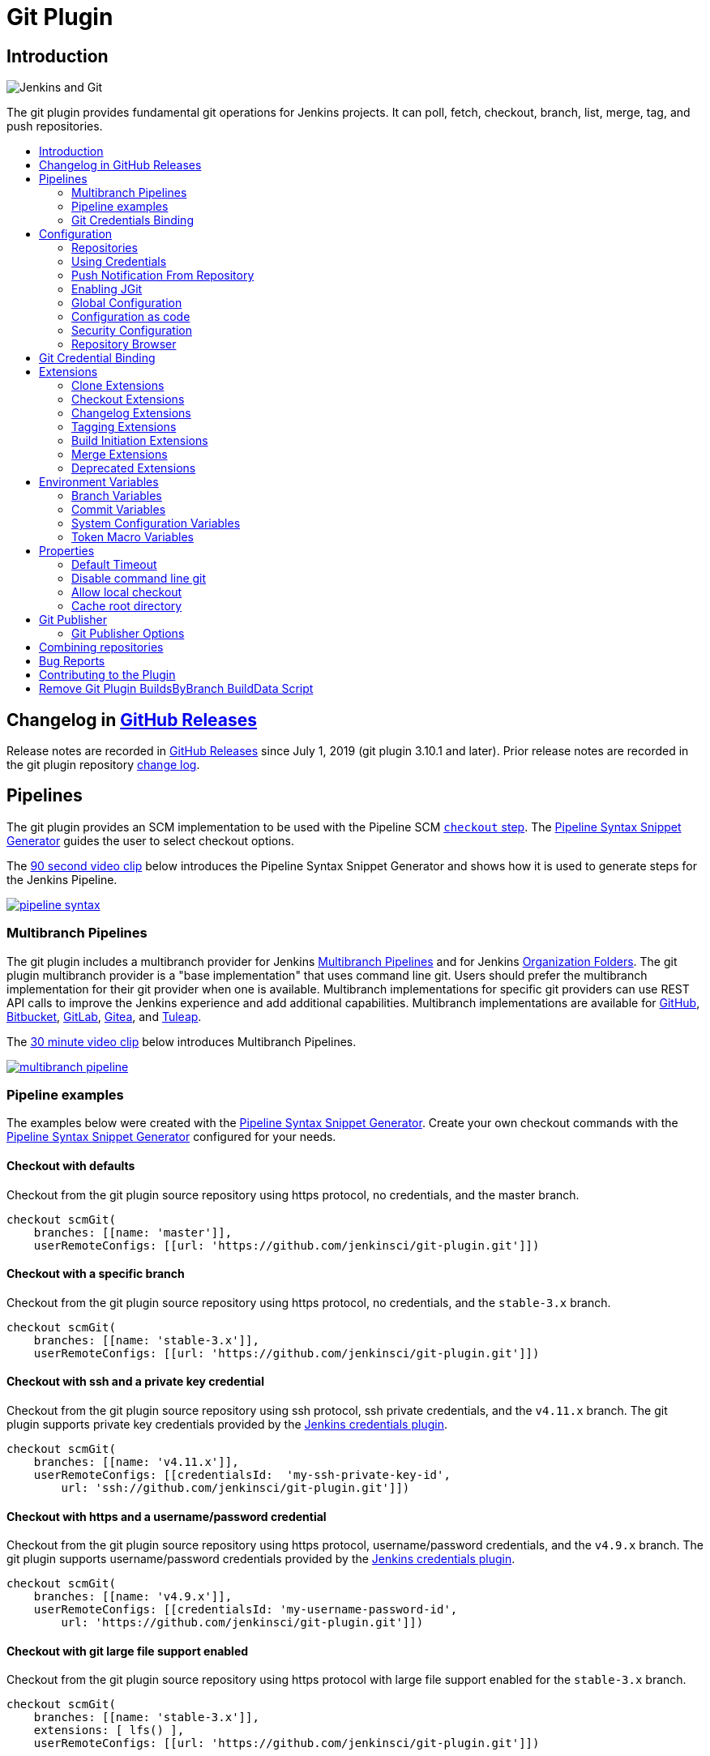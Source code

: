 [[git-plugin]]
= Git Plugin
:toc: macro
:toc-title:

[#introduction]
== Introduction

image::images/jenkins-and-git.png[Jenkins and Git]

The git plugin provides fundamental git operations for Jenkins projects.
It can poll, fetch, checkout, branch, list, merge, tag, and push repositories.

toc::[]

[#changelog]
== Changelog in https://github.com/jenkinsci/git-plugin/releases[GitHub Releases]

Release notes are recorded in https://github.com/jenkinsci/git-plugin/releases[GitHub Releases] since July 1, 2019 (git plugin 3.10.1 and later).
Prior release notes are recorded in the git plugin repository link:https://github.com/jenkinsci/git-plugin/blob/git-4.7.2/CHANGELOG.adoc[change log].

== Pipelines

The git plugin provides an SCM implementation to be used with the Pipeline SCM link:https://www.jenkins.io/doc/pipeline/steps/workflow-scm-step/[`checkout` step].
The link:https://www.jenkins.io/redirect/pipeline-snippet-generator[Pipeline Syntax Snippet Generator] guides the user to select checkout options.

The link:https://youtu.be/ai1kf4ihZUo[90 second video clip] below introduces the Pipeline Syntax Snippet Generator and shows how it is used to generate steps for the Jenkins Pipeline.

image:images/pipeline-syntax.png[link=https://youtu.be/ai1kf4ihZUo]

=== Multibranch Pipelines

The git plugin includes a multibranch provider for Jenkins link:https://www.jenkins.io/doc/book/pipeline/multibranch/[Multibranch Pipelines] and for Jenkins link:https://www.jenkins.io/doc/book/pipeline/multibranch/#organization-folders[Organization Folders].
The git plugin multibranch provider is a "base implementation" that uses command line git.
Users should prefer the multibranch implementation for their git provider when one is available.
Multibranch implementations for specific git providers can use REST API calls to improve the Jenkins experience and add additional capabilities.
Multibranch implementations are available for
link:https://docs.cloudbees.com/docs/cloudbees-ci/latest/cloud-admin-guide/github-branch-source-plugin[GitHub],
link:https://github.com/jenkinsci/bitbucket-branch-source-plugin/blob/master/docs/USER_GUIDE.adoc[Bitbucket],
link:https://plugins.jenkins.io/gitlab-branch-source/[GitLab],
link:https://plugins.jenkins.io/gitea/[Gitea], and
link:https://plugins.jenkins.io/tuleap-git-branch-source/[Tuleap].

The link:https://youtu.be/B_2FXWI6CWg[30 minute video clip] below introduces Multibranch Pipelines.

image:images/multibranch-pipeline.png[link=https://youtu.be/B_2FXWI6CWg]

=== Pipeline examples

The examples below were created with the link:https://www.jenkins.io/redirect/pipeline-snippet-generator[Pipeline Syntax Snippet Generator].
Create your own checkout commands with the link:https://www.jenkins.io/redirect/pipeline-snippet-generator[Pipeline Syntax Snippet Generator] configured for your needs.

==== Checkout with defaults

Checkout from the git plugin source repository using https protocol, no credentials, and the master branch.

[source,groovy]
----
checkout scmGit(
    branches: [[name: 'master']],
    userRemoteConfigs: [[url: 'https://github.com/jenkinsci/git-plugin.git']])
----

==== Checkout with a specific branch

Checkout from the git plugin source repository using https protocol, no credentials, and the `stable-3.x` branch.

[source,groovy]
----
checkout scmGit(
    branches: [[name: 'stable-3.x']],
    userRemoteConfigs: [[url: 'https://github.com/jenkinsci/git-plugin.git']])
----

==== Checkout with ssh and a private key credential

Checkout from the git plugin source repository using ssh protocol, ssh private credentials, and the `v4.11.x`  branch.
The git plugin supports private key credentials provided by the link:https://plugins.jenkins.io/credentials[Jenkins credentials plugin].

[source,groovy]
----
checkout scmGit(
    branches: [[name: 'v4.11.x']],
    userRemoteConfigs: [[credentialsId:  'my-ssh-private-key-id',
        url: 'ssh://github.com/jenkinsci/git-plugin.git']])
----

==== Checkout with https and a username/password credential

Checkout from the git plugin source repository using https protocol, username/password credentials, and the `v4.9.x` branch.
The git plugin supports username/password credentials provided by the link:https://plugins.jenkins.io/credentials[Jenkins credentials plugin].

[source,groovy]
----
checkout scmGit(
    branches: [[name: 'v4.9.x']],
    userRemoteConfigs: [[credentialsId: 'my-username-password-id',
        url: 'https://github.com/jenkinsci/git-plugin.git']])
----

==== Checkout with git large file support enabled

Checkout from the git plugin source repository using https protocol with large file support enabled for the `stable-3.x` branch.

[source,groovy]
----
checkout scmGit(
    branches: [[name: 'stable-3.x']],
    extensions: [ lfs() ],
    userRemoteConfigs: [[url: 'https://github.com/jenkinsci/git-plugin.git']])
----

==== Checkout without fetching tags (advanced clone behavior)

Checkout from the git plugin source repository using https with no credentials and without tags.
This can save time and disk space when you want to access the repository without considering tags.

[source,groovy]
----
checkout scmGit(
    branches: [[name: 'master']],
    extensions: [ cloneOption(noTags: true) ],
    userRemoteConfigs: [[url: 'https://github.com/jenkinsci/git-plugin.git']])
----

==== Checkout with a shallow clone to reduce data traffic

Checkout from the workspace cleanup plugin source repository using https without credentials, a default branch, and a shallow clone.
Shallow clone requests a limited number of commits from the tip of the requested branch and may save time, data transfer, and disk space.

[source,groovy]
----
checkout scmGit(
    branches: [[name: '*/master']],
    extensions: [ cloneOption(shallow: true) ],
    userRemoteConfigs: [[url: 'https://github.com/jenkinsci/ws-cleanup-plugin']])
----

==== Checkout with a narrow refspec

Checkout from the workspace cleanup plugin source repository using https without credentials, the `master` branch, and with a refspec specific to the master branch.
This can save time, data transfer, and disk space when you only need to access the references specified by the refspec.

[source,groovy]
----
checkout scmGit(
    branches: [[name: '*/master']],
    extensions: [ cloneOption(honorRefspec: true) ],
    userRemoteConfigs: [[refspec: '+refs/heads/master:refs/remotes/origin/master',
        url: 'https://github.com/jenkinsci/ws-cleanup-plugin']])
----

==== Checkout and prune stale remote branches

Checkout from the workspace cleanup plugin source repository using https without credentials and with prune tags and prune branches extension enabled.
This removes remote tracking branches and tags from the local workspace if they no longer exist on the remote.

[source,groovy]
----
checkout scmGit(
    branches: [[name: 'master']],
    extensions: [pruneStaleBranch(), pruneTags(true)],
    userRemoteConfigs: [[url: 'https://github.com/jenkinsci/ws-cleanup-plugin']])
----

==== Wipe out repository before checkout

Remove all files in the workspace before a checkout from the workspace cleanup plugin source repository using https without credentials, a default branch.
Ensures a fully fresh workspace.

[source,groovy]
----
deleteDir()
checkout scmGit(
    branches: [[name: '*/master']],
    userRemoteConfigs: [[url: 'https://github.com/jenkinsci/ws-cleanup-plugin']])
----

[#credential-binding]
=== Git Credentials Binding

The git plugin provides `Git Username and Password` binding that allows authenticated git operations over *HTTP* and *HTTPS* protocols using command line git in a Pipeline job.

The git credential bindings are accessible through the link:https://www.jenkins.io/doc/pipeline/steps/credentials-binding/#withcredentials-bind-credentials-to-variables[`withCredentials`] step of the link:https://plugins.jenkins.io/credentials-binding/[Credentials Binding] plugin.
The binding retrieves credentials from the link:https://plugins.jenkins.io/credentials/[Credentials] plugin.

==== Git Username and Password Binding

This binding provides authentication support over *HTTP* protocol using command line git in a Pipeline job.

Procedure::

. Click the Pipeline Syntax _Snippet Generator_ and choose the `withCredentials` step, add Git Username and Password binding.
. Choose the required credentials and Git tool name, specific to the generated Pipeline snippet.

image:images/git-credentials-usernamepassword-binding-pipline-job.png[Git-Username-and Password-Binding-Pipeline-Job]

Two variable bindings are used, `GIT_USERNAME` and `GIT_PASSWORD`, to pass the username and password to `sh`, `bat`, and `powershell` steps inside the `withCredentials` block of a Pipeline job.
The variable bindings are available even if the `JGit` or `JGit with Apache HTTP Client` git implementation is being used.

.Shell example
```groovy
withCredentials([gitUsernamePassword(credentialsId: 'my-credentials-id',
                 gitToolName: 'git-tool')]) {
  sh 'git fetch --all'
}
```

.Batch example
```groovy
withCredentials([gitUsernamePassword(credentialsId: 'my-credentials-id',
                 gitToolName: 'git-tool')]) {
  bat 'git submodule update --init --recursive'
}
```

.Powershell example
```groovy
withCredentials([gitUsernamePassword(credentialsId: 'my-credentials-id',
                 gitToolName: 'git-tool')]) {
  powershell 'git push'
}
```
[#configuration]
== [[GitPlugin-ProjectConfiguration]]Configuration

[#using-repositories]
=== Repositories

image:images/git-repository-configuration.png[Repository Configuration]

The git plugin fetches commits from one or more remote repositories and performs a checkout in the agent workspace.
Repositories and their related information include:

Repository URL::

  The URL of the remote repository.
  The git plugin passes the remote repository URL to the git implementation (command line or JGit).
  Valid repository URL's include `https`, `ssh`, `scp`, `git`, `local file`, and other forms.
  Valid repository URL forms are described in the link:https://git-scm.com/book/en/v2/Git-on-the-Server-The-Protocols#_the_protocols[git documentation].

Credentials::

  Credentials are defined using the link:https://plugins.jenkins.io/credentials[Jenkins credentials plugin].
  They are selected from a drop-down list and their identifier is stored in the job definition.
  Refer to <<using-credentials,using credentials>> for more details on supported credential types.

Name::

  Git uses a short name to simplify user references to the URL of the remote repository.
  The default short name is `origin`.
  Other values may be assigned and then used throughout the job definition to refer to the remote repository.

Refspec::

  A refspec maps remote branches to local references.
  It defines the branches and tags which will be fetched from the remote repository into the agent workspace.
+
A refspec defines the remote references that will be retrieved and how they map to local references.
If left blank, it will default to the normal `git fetch` behavior and will retrieve all branches.
This default behavior is sufficient for most cases.
+
The default refspec is `+refs/heads/*:refs/remotes/REPOSITORYNAME/` where REPOSITORYNAME is the value you specify in the above repository "Name" field.
The default refspec retrieves all branches.
If a checkout only needs one branch, then a more restrictive refspec can reduce the data transfer from the remote repository to the agent workspace.
For example, `+refs/heads/master:refs/remotes/origin/master` will retrieve only the master branch and nothing else.
+
The refspec can be used with the <<honor-refspec-on-initial-clone,honor refspec on initial clone>> option in the <<advanced-clone-behaviours,advanced clone behaviors>> to limit the number of remote branches mapped to local references.
If "honor refspec on initial clone" is not enabled, then a default refspec for its initial fetch.
This maintains compatibility with previous behavior and allows the job definition to decide if the refspec should be honored on initial clone.
+
Multiple refspecs can be entered by separating them with a space character.
The refspec value `+refs/heads/master:refs/remotes/origin/master +refs/heads/develop:refs/remotes/origin/develop` retrieves the master branch and the develop branch and nothing else.
+
Refer to the link:https://git-scm.com/book/en/v2/Git-Internals-The-Refspec[git refspec documentation] for more refspec details.

[#using-credentials]
=== Using Credentials

The git plugin supports username / password credentials and private key credentials provided by the
https://plugins.jenkins.io/credentials[Jenkins credentials plugin].
It does not support other credential types like secret text, secret file, or certificates.
Select credentials from the job definition drop down menu or enter their identifiers in Pipeline job definitions.

When the remote repository is accessed with the **HTTP or HTTPS protocols**, the plugin requires a **username / password credential**.
Other credential types will not work with HTTP or HTTPS protocols.

When the remote repository is accessed with the **ssh protocol**, the plugin requires an **ssh private key credential**.
Other credential types will not work with the ssh protocol.

[#push-notification-from-repository]
=== [[GitPlugin-Pushnotificationfromrepository]]Push Notification From Repository

To minimize the delay between a push and a build, configure the remote repository to use a Webhook to notify Jenkins of changes to the repository.
Refer to webhook documentation for your repository:

* link:https://plugins.jenkins.io/github#GitHubPlugin-GitHubhooktriggerforGITScmpolling[GitHub]
* link:https://plugins.jenkins.io/bitbucket[Bitbucket]
* link:https://plugins.jenkins.io/gitlab-branch-source[GitLab]
* link:https://github.com/jenkinsci/gitea-plugin/blob/master/docs/README.md[Gitea]
* link:https://docs.tuleap.org/user-guide/code-versioning/git.html#jenkins-webhooks[Tuleap]

Other git repositories can use a link:https://git-scm.com/book/en/v2/Customizing-Git-Git-Hooks[post-receive hook] in the remote repository to notify Jenkins of changes.  The `notifyCommit` endpoint can take four parameters.

* `url` (required) should match the URL in which a Jenkins job is configured to clone.
* `branches` (optional) is a comma separated list of one or more branches meant for multi-branch pipelines.
* `sha1` (optional) the SHA1 Git commit hash which triggered the notification.
* `token` (optional) a secret token which must match the Jenkins configuration.  Jenkins ignores non-matching token requests.

Add the following line in your `hooks/post-receive` file on the git server, replacing <URL of the Git repository> with the fully qualified URL you use when cloning the repository, and replacing <Access token> with a token generated by a Jenkins administrator using the "Git plugin notifyCommit access tokens" section of the "Configure Global Security" page.

....
curl "http://yourserver/git/notifyCommit?url=<URL of the Git repository>&token=<Access token>"
....

This will scan all the jobs that:

* Have Build Triggers > Poll SCM enabled.  No polling schedule is required.
* Are configured to build the repository at the specified URL

For jobs that meet these conditions, polling will be triggered.
If polling finds a change worthy of a build, a build will be triggered.

This allows a notify script to remain the same for all Jenkins jobs.
Or if you have multiple repositories under a single repository host application (such as Gitosis), you can share a single post-receive hook script with all the repositories.

The `token` parameter is required by default as a security measure, but can be disabled by the following link:https://www.jenkins.io/doc/book/managing/system-properties/[system property]:

....
hudson.plugins.git.GitStatus.NOTIFY_COMMIT_ACCESS_CONTROL
....

It has two modes:

* `disabled-for-polling` - Allows unauthenticated requests as long as they only request polling of the repository supplied in the `url` query parameter. Prohibits unauthenticated requests that attempt to schedule a build immediately by providing a
`sha1` query parameter.
* `disabled` - Fully disables the access token mechanism and allows all requests to `notifyCommit`
to be unauthenticated. *This option is insecure and is not recommended.*

When notifyCommit is successful, the list of triggered projects is returned.

[#enabling-jgit]
=== Enabling JGit

See the link:https://plugins.jenkins.io/git-client/#enabling-jgit[git client plugin documentation] for instructions to enable JGit.
JGit becomes available throughout Jenkins once it has been enabled.

[#global-configuration]
=== [[GitPlugin-Configuration]]Global Configuration

image:images/git-global-configuration.png[Global Configuration]

In the `Configure System` page, the Git Plugin provides the following options:

[[global-config-user-name]]
Global Config user.name Value::

  Defines the default git user name that will be assigned when git commits a change from Jenkins.
  For example, `Janice Examplesperson`.
  This can be overridden by individual projects with the <<custom-user-name-e-mail-address>> extension.

[[global-config-user-email]]
Global Config user.email Value::

  Defines the default git user e-mail that will be assigned when git commits a change from Jenkins.
  For example, `janice.examplesperson@example.com`.
  This can be overridden by individual projects with the <<custom-user-name-e-mail-address>> extension.

[[create-new-accounts-based-on-author-email]]
Create new accounts based on author/committer's email::

  New user accounts are created in Jenkins for committers and authors identified in changelogs.
  The new user accounts are added to the internal Jenkins database.
  The e-mail address is used as the id of the account.

[[show-the-entire-commit-summary-in-changes]]
Show the entire commit summary in changes::

  The `changes` page for each job would truncate the change summary prior to git plugin 4.0.
  With the release of git plugin 4.0, the default was changed to show the complete change summary.
  Administrators that want to restore the old behavior may disable this setting.

[[hide-credentials]]
Hide credential usage in job output::

  If checked, the console log will not show the credential identifier used to clone a repository.

[[disable-performance-enhancements]]
Disable performance enhancements::

  If JGit and command line git are both enabled on an agent, the git plugin uses a "git tool chooser" to choose a preferred git implementation.
  The preferred git implementation depends on the size of the repository and the git plugin features requested by the job.
  If the repository size is *less than* the JGit repository size threshold and the git features of the job are all implemented in JGit, then JGit is used.
  If the repository size is *greater than* the JGit repository size threshold or the job requires git features that are not implemented in JGit, then command line git is used.
+
If checked, the plugin will disable the feature that recommends a git implementation on the basis of the size of a repository.
This switch may be used in case of a bug in the performance improvement feature.
If you enable this setting, please report a git plugin issue that describes why you needed to enable it.

[[preserve-second-fetch-during-checkout]]
Preserve second fetch during initial checkout::

  If checked, the initial checkout step will not avoid the second fetch.
  Git plugin versions prior to git plugin 4.4 would perform two fetch operations during the initial repository checkout.
  Git plugin 4.4 removes the second fetch operation in most cases.
  Enabling this option will restore the second fetch operation.
  This setting is only needed if there is a bug in the redundant fetch removal logic.
  If you enable this setting, please report a git plugin issue that describes why you needed to enable it.

[[do-not-add-git-tag-action-to-jobs]]
Add git tag action to jobs::

  If checked, the git tag action will be added to any builds that happen *after* the box is checked.
  Prior to git plugin 4.5.0, the git tag action was always added.
  Git plugin 4.5.0 and later will not add the git tag action to new builds unless the administrator enables it.
+
The git tag action allows a user to apply a tag to the git repository in the workspace based on the git commit used in the build applying the tag.
The git plugin does *not* push the applied tag to any other location.
If the workspace is removed, the tag that was applied is lost.
Tagging a workspace made sense when using centralized repositories that automatically applied the tag to the centralized repository.
Applying a git tag in an agent workspace doesn't have many practical uses.

[#configuration-as-code]
=== Configuration as code

The global settings of the git plugin can be defined with the Jenkins link:https://plugins.jenkins.io/configuration-as-code/[configuration as code plugin].
Detailed descriptions of the individual settings are available in the link:#global-configuration[global configuration settings] section of this document.

An example configuration might look like this:

[,yaml]
----
unclassified:
  scmGit:
    addGitTagAction: false
    allowSecondFetch: false
    createAccountBasedOnEmail: false
    disableGitToolChooser: false
    globalConfigEmail: "jenkins-user@example.com"
    globalConfigName: "jenkins-user"
    hideCredentials: false
    showEntireCommitSummaryInChanges: true
    useExistingAccountWithSameEmail: false
----

[#security-configuration]

=== Security Configuration

image:/images/git-security-configuration.png[Security Configuration]

In the `Configure Global Security` page, the Git Plugin provides the following option:

[[global-security-git-hooks]]
Git Hooks::

  link:https://git-scm.com/book/en/v2/Customizing-Git-Git-Hooks[Git hooks] allow scripts to be invoked when certain important git repository actions occur.
  This configuration controls the execution of client-side hooks on the controller and on agents.
  It is recommended that git hooks be **disabled** on the controller and on agents.
+
Most git repositories do not use hooks in the repository and do not need repository hooks.
In those rare cases where repository hooks are needed, it is highly recommended that they are **disabled** on the Jenkins controller and on Jenkins agents.
+
Client-side hooks are **not** copied when the repository is cloned by Jenkins using the inbuilt SCM methods.
However, client-side hooks might be installed in a repository by build steps or by misconfiguration.
+
If hook scripts are allowed, a client-side hook script installed in a repository will execute when the matching git operation is performed.
For example, if hooks are allowed and a git repository includes a `post-checkout` hook, the hook script will run after any checkout in that repository.
If hooks are allowed and a git repository includes a `pre-auto-gc` hook, the hook script will run before any automatic git garbage collection task.
+
See link:https://git-scm.com/book/en/v2/Customizing-Git-Git-Hooks["Customizing Git - Git Hooks"] for more details about git repository hooks.

[[global-security-notify-commit-access-control]]
Notify Commit Access Control::

The NOTIFY_COMMIT_ACCESS_CONTROL setting allows you to control access to the notifyCommit URL.
This URL is used to trigger builds when changes are pushed to the repository.
By default, access to this URL is unrestricted, which means anyone who knows the URL can trigger a build.
+
To enhance security, it is recommended to restrict access to the notifyCommit URL.
You can configure this setting to allow only authenticated users or specific IP addresses to trigger builds.
+
To configure NOTIFY_COMMIT_ACCESS_CONTROL, navigate to the Configure Global Security page and locate the Git Plugin section.
From there, you can specify the access control rules that best fit your security requirements.
+
You can set the NOTIFY_COMMIT_ACCESS_CONTROL value using the following methods:
+

....
java -Dhudson.plugins.git.GitStatus.NOTIFY_COMMIT_ACCESS_CONTROL=disabled -jar jenkins.war
....

+
[#using-a-groovy-script-security-configuration]
 Using a Groovy Script::
+
Alternatively, the property can be set using a Groovy script placed in the `init.groovy.d` directory. This method is useful for environments where you manage Jenkins settings through scripts:
+

[source,groovy]
----
hudson.plugins.git.GitStatus.NOTIFY_COMMIT_ACCESS_CONTROL = 'disabled'
----

[#repository-browser]
=== Repository Browser

image:images/git-repository-browser.png[Repository Browser]

A Repository Browser adds links in "changes" views within Jenkins to an external system for browsing the details of those changes.
The "Auto" selection attempts to infer the repository browser from the "Repository URL" and can detect cloud versions of GitHub, Bitbucket and GitLab.

Repository browsers include:

[#assemblaweb-repository-browser]
==== AssemblaWeb

image:images/git-repository-browser-assemblaweb.png[Assembla Repository Browser]

Repository browser for git repositories hosted by link:https://www.assembla.com/home[Assembla].
Options include:

[[assembla-git-url]]
Assembla Git URL::

  Root URL serving this Assembla repository.
  For example, `\https://app.assembla.com/spaces/git-plugin/git/source`

[#fisheye-repository-browser]
==== FishEye

image:images/git-repository-browser-fisheye.png[FishEye Repository Browser]

Repository browser for git repositories hosted by link:https://www.atlassian.com/software/fisheye[Atlassian Fisheye].
Options include:

[[fisheye-url]]
URL::

  Root URL serving this FishEye repository.
  For example, `\https://fisheye.example.com/browse/my-project`

[#kiln-repository-browser]
==== Kiln

image:images/git-repository-browser-kiln.png[Kiln Repository Browser]

Repository browser for git repositories hosted by link:http://www.fogbugz.com/version-control[Kiln].
Options include:

[[kiln-url]]
URL::

  Root URL serving this Kiln repository.
  For example, `\https://kiln.example.com/username/my-project`

[#visual-studio-team-services-repository-browser]
==== Microsoft Team Foundation Server/Visual Studio Team Services

image:images/git-repository-browser-microsoft.png[Microsoft Repository Browser]

Repository browser for git repositories hosted by link:https://azure.microsoft.com/en-us/solutions/devops/[Azure DevOps].
Options include:

[[visual-studio-repository-url-or-name]]
URL or name::

  Root URL serving this Azure DevOps repository.
  For example, `\https://example.visualstudio.com/_git/my-project.`

[bitbucketweb-repository-browser]
==== bitbucketweb

image:images/git-repository-browser-bitbucket.png[Bitbucket Repository Browser]

Repository browser for git repositories hosted by link:https://bitbucket.org/[Bitbucket].
Options include:

[[bitbucketweb-url]]
URL::

  Root URL serving this Bitbucket repository.
  For example, `\https://bitbucket.org/username/my-project`

[bitbucketserver-repository-browser]
==== bitbucketserver

image:images/git-repository-browser-bitbucketserver.png[Bitbucket Server Repository Browser]

Repository browser for git repositories hosted by an on-premises Bitbucket Server installation.
Options include:

[[bitbucketserver-url]]
URL::

  Root URL serving this Bitbucket repository.
  For example, `\https://bitbucket.example.com/username/my-project`

[#cgit-repository-browser]
==== cgit

image:images/git-repository-browser-cgit.png[CGit Repository Browser]

Repository browser for git repositories hosted by link:https://git.zx2c4.com/cgit/[cgit].
Options include:

[[cgit-url]]
URL::

  Root URL serving this cgit repository.
  For example, `\https://git.zx2c4.com/cgit/`

[#gitblit-repository-browser]
==== gitblit

image:images/git-repository-browser-gitblit.png[GitBlit Repository Browser]

[[gitblit-url]]
GitBlit root url::

  Root URL serving this GitBlit repository.
  For example, `\https://gitblit.example.com/`

[[gitblit-project-name]]
Project name in GitBlit::

  Name of the GitBlit project.
  For example, `my-project`

[#githubweb-repository-browser]
==== githubweb

image:images/git-repository-browser-github.png[GitHub Repository Browser]

Repository browser for git repositories hosted by link:https://github.com//[GitHub].
Options include:

[[githubweb-url]]
URL::

  Root URL serving this GitHub repository.
  For example, `\https://github.example.com/username/my-project`

[#gitiles-repository-browser]
==== gitiles

image:images/git-repository-browser-gitiles.png[Gitiles Repository Browser]

Repository browser for git repositories hosted by link:https://gerrit.googlesource.com/gitiles/[Gitiles].
Options include:

[[githubweb-url]]
gitiles root url::

  Root URL serving this Gitiles repository.
  For example, `\https://gerrit.googlesource.com/gitiles/`

[#gitlab-self-hosted-repository-browser]
[#gitlab-com-repository-browser]
==== gitlab

image:images/git-repository-browser-gitlab.png[GitLab Repository Browser]

Repository browser for git repositories hosted by link:https://gitlab.com/[GitLab].
Options include:

[[gitlab-url]]
URL::

  Root URL serving this GitLab repository.
  For example, `\https://gitlab.example.com/username/my-project`

[[gitlab-version]]
Version::

  Major and minor version of GitLab you use, such as 15.6.
  If you don't specify a version, a modern version of GitLab (>= 8.0) is assumed.
  For example, `15.6`

[#gitlist-repository-browser]
==== gitlist

image:images/git-repository-browser-gitlist.png[Gitlist Repository Browser]

Repository browser for git repositories hosted by link:https://gitlist.org/[GitList].
Options include:

[[gitlist-url]]
URL::

  Root URL serving this GitList repository.
  For example, `\https://gitlist.example.com/username/my-project`

[#gitoriousweb-repository-browser]
==== gitoriousweb

Gitorious was acquired in 2015.
This browser is *deprecated*.

[[gitoriousweb-url]]
URL::

  Root URL serving this Gitorious repository.
  For example, `\https://gitorious.org/username/my-project`

[#gitweb-repository-browser]
==== gitweb

image:images/git-repository-browser-gitweb.png[Gitweb Repository Browser]

Repository browser for git repositories hosted by link:https://git-scm.com/docs/gitweb[GitWeb].
Options include:

[[gitweb-url]]
URL::

  Root URL serving this GitWeb repository.
  For example, `\https://gitweb.example.com/username/my-project`

[#gogs-repository-browser]
==== gogs

image:images/git-repository-browser-gogs.png[Gogs Repository Browser]

Repository browser for git repositories hosted by link:https://gogs.io/[Gogs].
Options include:

[[gogs-url]]
URL::

  Root URL serving this Gogs repository.
  For example, `\https://gogs.example.com/username/my-project`

[#phabricator-repository-browser]
==== phabricator

Effective June 1, 2021, Phabricator is link:https://admin.phacility.com/phame/post/view/11/phacility_is_winding_down_operations/[no longer actively maintained].
This browser is *deprecated*.

[[phabricator-url]]
URL::

  Root URL serving this Phabricator repository.
  For example, `\https://phabricator.example.com/`

[[phabricator-repository-name]]
Repository name in Phab::

  Name of the Phabricator repository.
  For example, `my-project`

[#redmineweb-repository-browser]
==== redmineweb

image:images/git-repository-browser-redmine.png[Redmine Repository Browser]

Repository browser for git repositories hosted by link:https://www.redmine.org/[Redmine].
Options include:

[[redmineweb-url]]
URL::

  Root URL serving this Redmine repository.
  For example, `\https://redmine.example.com/username/projects/my-project/repository`

[#rhodecode-repository-browser]
==== rhodecode

image:images/git-repository-browser-rhodecode.png[RhodeCode Repository Browser]

Repository browser for git repositories hosted by link:https://thodecode.com/[RhodeCode].
Options include:

[[rhodecode-url]]
URL::

  Root URL serving this RhodeCode repository.
  For example, `\https://rhodecode.example.com/username/my-project`

[#stash-repository-browser]
==== stash

image:images/git-repository-browser-stash.png[Stash Repository Browser]

Stash is now called *BitBucket Server*.
Repository browser for git repositories hosted by link:https://www.atlassian.com/software/bitbucket[BitBucket Server].
Options include:

[[stash-url]]
URL::

  Root URL serving this Stash repository.
  For example, `\https://stash.example.com/username/my-project`

[#viewgit-repository-browser]
==== viewgit

image:images/git-repository-browser-viewgit.png[Viewgit Repository Browser]

Repository browser for git repositories hosted by link:https://www.openhub.net/p/viewgit[viewgit].
Options include:

[[viewgit-root-url]]
ViewGit root url::

  Root URL serving this ViewGit repository.
  For example, `\https://viewgit.example.com/`

[[viewgit-project-name]]
Project Name in ViewGit::

  ViewGit project name.
  For example, `my-project`

[#git-bindings]
== Git Credential Binding

The git plugin provides one binding to support authenticated git operations over *HTTP* or *HTTPS* protocol, namely `Git Username and Password`.
The git plugin depends on the Credential Binding Plugin to support these bindings.

To access the `Git Username and Password` binding in a Pipeline job, visit <<credential-binding>>

Freestyle projects can use git credential binding with the following steps:

. Check the box _Use secret text(s) or file(s)_, add Git Username and Password binding.

. Choose the required credentials and Git tool name.

image:images/git-credentials-usernamepassword-binding-freestyle-project.png[Git-Username-and Password-Binding-Freestyle-project]

Two variable bindings are used, `GIT_USERNAME` and `GIT_PASSWORD`, to pass the username and password to shell, batch, and powershell steps in a Freestyle job.
The variable bindings are available even if the `JGit` or `JGit with Apache HTTP Client` git implementation is being used.

[#extensions]
== Extensions

Extensions add new behavior or modify existing plugin behavior for different uses.
Extensions help users more precisely tune the plugin to meet their needs.

Extensions include:

- <<clone-extensions>>
- <<checkout-extensions>>
- <<changelog-extensions>>
- <<tagging-extensions>>
- <<build-initiation-extensions>>
- <<merge-extensions>>
- <<deprecated-extensions>>

[#clone-extensions]
=== Clone Extensions

Clone extensions modify the git operations that retrieve remote changes into the agent workspace.
The extensions can adjust the amount of history retrieved, how long the retrieval is allowed to run, and other retrieval details.

[#advanced-clone-behaviours]
==== Advanced clone behaviours

image:images/git-advanced-clone-behaviours.png[Advanced clone behaviours]

Advanced clone behaviors modify the `link:https://git-scm.com/docs/git-clone[git clone]` and `link:https://git-scm.com/docs/git-fetch[git fetch]` commands.
They control:

* breadth of history retrieval (refspecs)
* depth of history retrieval (shallow clone)
* disc space use (reference repositories)
* duration of the command (timeout)
* tag retrieval

Advanced clone behaviors include:

[[honor-refspec-on-initial-clone]]
Honor refspec on initial clone::

  Perform initial clone using the refspec defined for the repository.
  This can save time, data transfer and disk space when you only need to access the references specified by the refspec.
  If this is not enabled, then the plugin default refspec includes **all** remote branches.

Shallow clone::

  Perform a shallow clone by requesting a limited number of commits from the tip of the requested branch(es).
  Git will not download the complete history of the project.
  This can save time and disk space when you just want to access the latest version of a repository.

Shallow clone depth::

  Set shallow clone depth to the specified number of commits.
  Git will only download `depth` commits from the remote repository, saving time and disk space.

Path of the reference repo to use during clone::

  Specify a folder containing a repository that will be used by git as a reference during clone operations.
  This option will be ignored if the folder is not available on the agent.

Timeout (in minutes) for clone and fetch operations::

  Specify a timeout (in minutes) for clone and fetch operations.

Fetch tags::

  Deselect this to perform a clone without tags, saving time and disk space when you want to access only what is specified by the refspec, without considering any repository tags.

[#prune-stale-remote-tracking-branches]
==== Prune stale remote tracking branches

image:images/git-prune-stale-remote-tracking-branches.png[Prune stale remote tracking branches]

Removes remote tracking branches from the local workspace if they no longer exist on the remote.
See `link:https://git-scm.com/docs/git-remote#Documentation/git-remote.txt-empruneem[git remote prune]` and `link:https://git-scm.com/docs/git-fetch#_pruning[git fetch --prune]` for more details.

[#prune-stale-tags]
==== Prune stale tags

image:images/git-prune-stale-tags.png[Prune stale tags]

Removes tags from the local workspace before fetch if they no longer exist on the remote.
If stale tags are not pruned, deletion of a remote tag will not remove the local tag in the workspace.
If the local tag already exists in the workspace, git correctly refuses to create the tag again.
Pruning stale tags allows the local workspace to create a tag with the same name as a tag which was removed from the remote.

[#checkout-extensions]
=== Checkout Extensions

Checkout extensions modify the git operations that place files in the workspace from the git repository on the agent.
The extensions can adjust the maximum duration of the checkout operation, the use and behavior of git submodules, the location of the workspace on the disc, and more.

[#advanced-checkout-behaviors]
==== Advanced checkout behaviors

image:images/git-advanced-checkout-behaviors.png[Advanced checkout behaviors]

Advanced checkout behaviors modify the `link:https://git-scm.com/docs/git-checkout[git checkout]` command.
Advanced checkout behaviors include

Timeout (in minutes) for checkout operation::

  Specify a timeout (in minutes) for checkout.
  The checkout is stopped if the timeout is exceeded.
  Checkout timeout is usually only required with slow file systems or large repositories.

[#advanced-sub-modules-behaviours]
==== Advanced sub-modules behaviours

image:images/git-advanced-sub-modules-behaviours.png[Advanced sub-modules behaviours]

Advanced sub-modules behaviors modify the `link:https://git-scm.com/docs/git-submodule[git submodule]` commands.
They control:

* depth of history retrieval (shallow clone)
* disc space use (reference repositories)
* credential use
* duration of the command (timeout)
* concurrent threads used to fetch submodules

Advanced sub-modules include:

Disable submodules processing::

  Ignore submodules in the repository.

Recursively update submodules::

  Retrieve all submodules recursively. Without this option, submodules
  which contain other submodules will ignore the contained submodules.

Update tracking submodules to tip of branch::

  Retrieve the tip of the configured branch in .gitmodules.

Use credentials from default remote of parent repository::

  Use credentials from the default remote of the parent project.
  Submodule updates do not use credentials by default.
  Enabling this extension will provide the parent repository credentials to each of the submodule repositories.
  Submodule credentials require that the submodule repository must accept the same credentials as the parent project.
  If the parent project is cloned with https, then the authenticated submodule references must use https as well.
  If the parent project is cloned with ssh, then the authenticated submodule references must use ssh as well.

Path of the reference repo to use during submodule update::

  Folder containing a repository that will be used by git as a reference during submodule clone operations.
  This option will be ignored if the folder is not available on the agent running the build.
  A reference repository may contain multiple subprojects.
  See the combining repositories section for more details.

Timeout (in minutes) for submodule operations::

  Specify a timeout (in minutes) for submodules operations.
  This option overrides the default timeout.

Number of threads to use when updating submodules::

  Number of parallel processes to be used when updating submodules.
  Default is to use a single thread for submodule updates

Shallow clone::

  Perform shallow clone of submodules.
  Git will not download the complete history of the project, saving time and disk space.

Shallow clone depth::

  Set shallow clone depth for submodules.
  Git will only download recent history of the project, saving time and disk space.

[#checkout-to-a-sub-directory]
==== Checkout to a sub-directory

image:images/git-checkout-to-a-sub-directory.png[Checkout to a sub-directory]

Checkout to a subdirectory of the workspace instead of using the workspace root.

This extension should **not** be used in Jenkins Pipeline (either declarative or scripted).
Jenkins Pipeline already provides standard techniques for checkout to a subdirectory.
Use `ws` and `dir` in Jenkins Pipeline rather than this extension.

Local subdirectory for repo::

  Name of the local directory (relative to the workspace root) for the git repository checkout.
  If left empty, the workspace root itself will be used.

[#checkout-to-specific-local-branch]
==== Checkout to specific local branch

image:images/git-checkout-to-specific-local-branch.png[Checkout to specific local branch]

Branch name::

  If given, checkout the revision to build as HEAD on the named branch.
  If value is an empty string or "**", then the branch name is computed from the remote branch without the origin.
  In that case, a remote branch 'origin/master' will be checked out to a local branch named 'master', and a remote branch 'origin/develop/new-feature' will be checked out to a local branch named 'develop/new-feature'.
  If a specific revision and not branch HEAD is checked out, then 'detached' will be used as the local branch name.

[#wipe-out-repository-and-force-clone]
==== Wipe out repository and force clone

image:images/git-wipe-out-repository-and-force-clone.png[Wipe out repository and force clone]

Delete the contents of the workspace before build and before checkout.
Deletes the git repository inside the workspace and will force a full clone.

[clean-after-checkout]
==== Clean after checkout

image:images/git-clean-after-checkout.png[Clean after checkout]

Clean the workspace *after* every checkout by deleting all untracked files and directories, including those which are specified in `.gitignore`.
Resets all tracked files to their versioned state.
Ensures that the workspace is in the same state as if clone and checkout were performed in a new workspace.
Reduces the risk that current build will be affected by files generated by prior builds.
Does not remove files outside the workspace (like temporary files or cache files).
Does not remove files in the `.git` repository of the workspace.

Delete untracked nested repositories::

  Remove subdirectories which contain `.git` subdirectories if this option is enabled.
  This is implemented in command line git as `git clean -xffd`.
  Refer to the link:https://git-scm.com/docs/git-clean[git clean manual page] for more information.

[#clean-before-checkout]
==== Clean before checkout

image:images/git-clean-before-checkout.png[Clean before checkout]

Clean the workspace *before* every checkout by deleting all untracked files and directories, including those which are specified in .gitignore.
Resets all tracked files to their versioned state.
Ensures that the workspace is in the same state as if cloned and checkout were performed in a new workspace.
Reduces the risk that current build will be affected by files generated by prior builds.
Does not remove files outside the workspace (like temporary files or cache files).
Does not remove files in the `.git` repository of the workspace.

Delete untracked nested repositories::

  Remove subdirectories which contain `.git` subdirectories if this option is enabled.
  This is implemented in command line git as `git clean -xffd`.
  Refer to the link:https://git-scm.com/docs/git-clean[git clean manual page] for more information.

[#sparse-checkout-paths]
==== Sparse checkout paths

image:images/git-sparse-checkout-paths.png[Sparse checkout paths]

Specify the paths that you'd like to sparse checkout.
This may be used for saving space (Think about a reference repository).
Be sure to use a recent version of Git, at least above 1.7.10.

Multiple sparse checkout path values can be added to a single job.

Path::

  File or directory to be included in the checkout

[#git-lfs-pull-after-checkout]
==== Git LFS pull after checkout

image:images/git-lfs-pull-after-checkout.png[Git LFS pull after checkout]

Enable https://git-lfs.github.com/[git large file support] for the workspace by pulling large files after the checkout completes.
Requires that the controller and each agent performing an LFS checkout have installed `git lfs`.

[#changelog-extensions]
=== Changelog Extensions

The plugin can calculate the source code differences between two builds.
Changelog extensions adapt the changelog calculations for different cases.

[#calculate-changelog-against-a-specific-branch]
==== Calculate changelog against a specific branch

image:images/git-calculate-changelog-against-a-specific-branch.png[Calculate changelog against a specific branch]

'Calculate changelog against a specific branch' uses the specified branch to compute the changelog instead of computing it based on the previous build.
This extension can be useful for computing changes related to a known base branch, especially in environments which do not have the concept of a "pull request".

Name of repository::

  Name of the repository, such as 'origin', that contains the branch.

Name of branch::

  Name of the branch used for the changelog calculation within the named repository.

[#use-commit-author-in-changelog]
==== Use commit author in changelog

image:images/git-use-commit-author-in-changelog.png[Use commit author in changelog]

The default behavior is to use the Git commit's "Committer" value in build changesets.
If this option is selected, the git commit's "Author" value is used instead.

[#tagging-extensions]
=== Tagging Extensions

Tagging extensions allow the plugin to apply tags in the current workspace.

[#create-a-tag-for-every-build]
==== Create a tag for every build

image:images/git-create-a-tag-for-every-build.png[Create a tag for every build]

Create a tag in the workspace for every build to unambiguously mark the commit that was built.
You can combine this with Git publisher to push the tags to the remote repository.

[#build-initiation-extensions]
=== Build Initiation Extensions

The git plugin can start builds based on many different conditions.
The build initiation extensions control the conditions that start a build.
They can ignore notifications of a change or force a deeper evaluation of the commits when polling

[#dont-trigger-a-build-on-commit-notifications]
==== Don't trigger a build on commit notifications

image:images/git-do-not-trigger-a-build-on-commit-notifications.png[Do not trigger a build on commit notifications]

If checked, this repository will be ignored when the notifyCommit URL is accessed whether the repository matches or not.

[#force-polling-using-workspace]
==== Force polling using workspace

image:images/git-force-polling-using-workspace.png[Force polling using workspace]

The git plugin polls remotely using `ls-remote` when configured with a single branch (no wildcards!).
When this extension is enabled, the polling is performed from a cloned copy of the workspace instead of using `ls-remote`.

If this option is selected, polling will use a workspace instead of using `ls-remote`.

By default, the plugin polls by executing a polling process or thread on the Jenkins controller.
If the Jenkins controller does not have a git installation, the administrator may <<enabling-jgit,enable JGit>> to use a pure Java git implementation for polling.
In addition, the administrator may need to <<GitPlugin-WhyNotJGit,disable command line git>> to prevent use of command line git on the Jenkins controller.

[#polling-ignores-commits-from-certain-users]
==== Polling ignores commits from certain users

image:images/git-polling-ignores-commits-from-certain-users.png[Polling ignores commits from certain users]

These options allow you to perform a merge to a particular branch before building.
For example, you could specify an integration branch to be built, and to merge to master.
In this scenario, on every change of integration, Jenkins will perform a merge with the master branch, and try to perform a build if the merge is successful.
It then may push the merge back to the remote repository if the Git Push post-build action is selected.

Excluded Users::

  If set and Jenkins is configured to poll for changes, Jenkins will ignore any revisions committed by users in this list when determining if a build should be triggered.
  This can be used to exclude commits done by the build itself from triggering another build, assuming the build server commits the change with a distinct SCM user.
  Using this behavior prevents the faster `git ls-remote` polling mechanism.
  It forces polling to require a workspace, as if you had selected the <<force-polling-using-workspace,Force polling using workspace>> extension.

  Each exclusion uses exact string comparison and must be separated by a new line.
  User names are only excluded if they exactly match one of the names in this list.

[#polling-ignores-commits-in-certain-paths]
==== Polling ignores commits in certain paths

image:images/git-polling-ignores-commits-in-certain-paths.png[Polling ignores commits in certain paths]

If set and Jenkins is configured to poll for changes, Jenkins will pay attention to included and/or excluded files and/or folders when determining if a build needs to be triggered.

Using this behavior will preclude the faster remote polling mechanism, forcing polling to require a workspace thus sometimes triggering unwanted builds, as if you had selected the <<force-polling-using-workspace,Force polling using workspace>> extension as well.
This can be used to exclude commits done by the build itself from triggering another build, assuming the build server commits the change with a distinct SCM user.
Using this behavior will preclude the faster git ls-remote polling mechanism, forcing polling to require a workspace, as if you had selected the <<force-polling-using-workspace,Force polling using workspace>> extension as well.

Included Regions::

  Each inclusion uses java regular expression pattern matching, and must be separated by a new line.
  An empty list implies that everything is included.

Excluded Regions::

  Each exclusion uses java regular expression pattern matching, and must be separated by a new line.
  An empty list excludes nothing.

[#polling-ignores-commits-with-certain-messages]
==== Polling ignores commits with certain messages

image:images/git-polling-ignores-commits-with-certain-messages.png[Polling ignores commits with certain messages]

Excluded Messages::

  If set and Jenkins is set to poll for changes, Jenkins will ignore any revisions committed with message matched to the regular expression pattern when determining if a build needs to be triggered.
  This can be used to exclude commits done by the build itself from triggering another build, assuming the build server commits the change with a distinct message.
  You can create more complex patterns using embedded flag expressions.

[#strategy-for-choosing-what-to-build]
==== Strategy for choosing what to build

image:images/git-strategy-for-choosing-what-to-build.png[Strategy for choosing what to build]

When you are interested in using a job to build multiple branches, you can choose how Jenkins chooses the branches to build and the order they should be built.

This extension point in Jenkins is used by many other plugins to control the job as it builds specific commits.
When you activate those plugins, you may see them installing a custom build strategy.

Ancestry::

Maximum Age of Commit::

  The maximum age of a commit (in days) for it to be built.
  This uses the GIT_COMMITTER_DATE, not GIT_AUTHOR_DATE

Commit in Ancestry::

  If an ancestor commit (SHA-1) is provided, only branches with this commit in their history will be built.

Default::

  Build all the branches that match the branch name pattern.

Inverse::

  Build all branches except for those which match the branch specifiers configure above.
  This is useful, for example, when you have jobs building your master and various release branches and you want a second job which builds all new feature branches.
  For example, branches which do not match these patterns without redundantly building master and the release branches again each time they change.

[#first-build-changelog]
==== First build changelog

image:/images/git-extension-for-first-build.png[First build changelog]

The Jenkins git plugin provides an option to trigger a Pipeline build on the first commit on a branch.
By default, no changelog is generated for the first build because the first build has no predecessor build for comparison.
When the first build changelog option is enabled, the most recent commit will be used as the changelog of the first build.

[source,groovy]
----
checkout scmGit(
    branches: [[name: 'master']],
    extensions: [ firstBuildChangelog() ],
    userRemoteConfigs: [[url: 'https://github.com/jenkinsci/git-plugin.git']])
----

[#merge-extensions]
=== Merge Extensions

The git plugin can optionally merge changes from other branches into the current branch of the agent workspace.
Merge extensions control the source branch for the merge and the options applied to the merge.

[#merge-before-build]
==== Merge before build

image:images/git-merge-before-build.png[Merge before build]

These options allow you to perform a merge to a particular branch before building.
For example, you could specify an integration branch to be built, and to merge to master.
In this scenario, on every change of integration, Jenkins will perform a merge with the master branch, and try to perform a build if the merge is successful.
It then may push the merge back to the remote repository if the <<publisher-push-merge-results,Git Publisher post-build action>> is selected.

Name of repository::

  Name of the repository, such as origin, that contains the branch. If
  left blank, it'll default to the name of the first repository
  configured.

Branch to merge to::

  The name of the branch within the named repository to merge to, such as
  master.

Merge strategy::

  Merge strategy selection. Choices include:

* default
* resolve
* recursive
* octopus
* ours
* subtree
* recursive_theirs

Fast-forward mode::

* `--ff`: fast-forward which gracefully falls back to a merge commit when required
* `-ff-only`: fast-forward without any fallback
* `--no-ff`: merge commit always, even if a fast-forward would have been allowed

[#custom-user-name-e-mail-address]
==== Custom user name/e-mail address

image:images/git-custom-user-name-e-mail-address.png[Custom user name/e-mail address]

user.name::

  Defines the user name value which git will assign to new commits made in the workspace.
  If given, the environment variables `GIT_COMMITTER_NAME` and `GIT_AUTHOR_NAME` are set for builds and override values from the global settings.

user.email::

  Defines the user email value which git will assign to new commits made in the workspace.
  If given, the environment variables `GIT_COMMITTER_EMAIL` and `GIT_AUTHOR_EMAIL` are set for builds and override values from the global settings.

[#deprecated-extensions]
=== Deprecated Extensions

[#custom-scm-name---deprecated]
==== Custom SCM name - *Deprecated*

Unique name for this SCM.
Was needed when using Git within the Multi SCM plugin.
Pipeline is the robust and feature-rich way to checkout from multiple repositories in a single job.

[#submodule-combinator---removed]
==== Submodule Combinator - *Removed*

An experiment was created many years ago that attempted to create combinations of submodules within the Jenkins job.
The experiment was never available to Freestyle projects or other legacy projects like multi-configuration projects.
It was visible in Pipeline, configuration as code, and JobDSL.

The implementation of the experiment has been removed.
Dependabot and other configuration tools are better suited to evaluate submodule combinations.

There are no known uses of the submodule combinator and no open Jira issues reported against the submodule combinator.
Those who were using submodule combinator should remain with git plugin versions prior to 4.6.0.

The submodule combinator ignores any user provided value of the following arguments to git's `checkout scm`:

doGenerateSubmoduleConfigurations::

  A boolean that is now always set to `false`.
  Submodule configurations are no longer evaluated by the git plugin.

submoduleCfg::

  A list of submodule names and branches that is now always empty.
  Submodule configurations are no longer evaluated by the git plugin.

Previous Pipeline syntax looked like this:

```groovy
checkout([$class: 'GitSCM',
    branches: [[name: 'master']],
    doGenerateSubmoduleConfigurations: false,
    extensions: [],
    submoduleCfg: [],
    userRemoteConfigs: [[url: 'https://github.com/jenkinsci/git-plugin']]])
```

Current Pipeline Syntax looks like this:

```groovy
checkout scmGit(
    branches: [[name: 'master']],
    userRemoteConfigs: [[url: 'https://github.com/jenkinsci/git-plugin']])
```

[#environment-variables]
== Environment Variables

The git plugin assigns values to environment variables in several contexts.
Environment variables are assigned in Freestyle, Pipeline, Multibranch Pipeline, and Organization Folder projects.

[#branch-variables]
=== Branch Variables

GIT_BRANCH:: Name of branch being built including remote name, as in `origin/master`
GIT_LOCAL_BRANCH:: Name of branch being built without remote name, as in `master`

[#commit-variables]
=== Commit Variables

GIT_COMMIT:: SHA-1 of the commit used in this build
GIT_PREVIOUS_COMMIT:: SHA-1 of the commit used in the preceding build of this project. If this is the first time a particular branch is being built, this variable is not set.
GIT_PREVIOUS_SUCCESSFUL_COMMIT:: SHA-1 of the commit used in the most recent successful build of this project. If this is the first time a particular branch is being built, this variable is not set.

[#system-configuration-variables]
=== System Configuration Variables

GIT_URL:: Remote URL of the first git repository in this workspace
GIT_URL_n:: Remote URL of the additional git repositories in this workspace (if any)
GIT_AUTHOR_EMAIL:: Author e-mail address that will be used for **new commits in this workspace**
GIT_AUTHOR_NAME:: Author name that will be used for **new commits in this workspace**
GIT_COMMITTER_EMAIL:: Committer e-mail address that will be used for **new commits in this workspace**
GIT_COMMITTER_NAME:: Committer name that will be used for **new commits in this workspace**

[#token-macro-variables]
=== Token Macro Variables

Some Jenkins plugins (like link:https://plugins.jenkins.io/email-ext/[email extension], link:https://plugins.jenkins.io/build-name-setter/[build name setter], and link:https://plugins.jenkins.io/description-setter/[description setter]) allow parameterized references to reformat the text of supported variables.
Variables that support parameterized references to reformat their text are called "token macros".
The git plugin provides token macros for:

GIT_REVISION:: Expands to the Git SHA1 commit ID that points to the commit that was built.
  length:: integer length of the commit ID that should be displayed.
  `${GIT_REVISION}` might expand to `a806ba7701bcfc9f784ccb7854c26f03e045c1d2`, while `${GIT_REVISION,length=8}` would expand to `a806ba77`.

GIT_BRANCH:: Expands to the name of the branch that was built.
  all:: boolean that expands to all branch names that point to the current commit when enabled.
  By default, the token expands to just one of the branch names
  fullName:: boolean that expands to the full branch name, such as `remotes/origin/master` or `origin/master`.
  Otherwise, it expands to the short name, such as `master`.

The most common use of token macros is in Freestyle projects.
Jenkins Pipeline supports a rich set of string operations so that token macros are not generally used in Pipelines.

When used with Pipeline, the token macro base values are generally assigned by the first checkout performed in a Pipeline.
Subsequent checkout operations do not modify the values of the token macros in the Pipeline.

[#properties]
== Properties

Some git plugin settings can only be controlled from command line properties set at Jenkins startup.

[#default-timeout]
=== Default Timeout

The default git timeout value (in minutes) can be overridden by the `org.jenkinsci.plugins.gitclient.Git.timeOut` property (see https://issues.jenkins.io/browse/JENKINS-11286[JENKINS-11286]).
The property should be set on the controller and on all agents to have effect (see https://issues.jenkins.io/browse/JENKINS-22547[JENKINS-22547]).

[[GitPlugin-WhyNotJGit]]
=== Disable command line git

Command line git is the reference git implementation in the git plugin and the git client plugin.
Command line git provides the most functionality and is the most stable implementation.
Some installations may not want to install command line git and may want to disable the command line git implementation.
Administrators may disable command line git with the property `org.jenkinsci.plugins.gitclient.Git.useCLI=false`.

[#allow-local-checkout]
=== Allow local checkout

Command line git and JGit can fetch a repository using a local URL (like `file:/my/repo.git`) or a path (like `/my/repo.git`).
link:https://www.jenkins.io/security/advisory/2022-05-17/#SECURITY-2478[SECURITY-2478] notes that fetching from a local URL or a path creates a security vulnerability on the Jenkins controller.
Current releases of the git plugin disallow fetch from a local URL and from a path.
If a local URL or a path is required and administrators accept the risk of disabling this security safeguard, the Java property `hudson.plugins.git.GitSCM.ALLOW_LOCAL_CHECKOUT=true` can be set from the command line that starts the Jenkins controller.

[#cacheRootDir]
=== Cache root directory

Multibranch Pipelines that use the Git branch source will create cached git repositories on the Jenkins controller.
By default, the cached git repositories are stored in the `caches` subdirectory of the Jenkins home directory (`JENKINS_HOME`).

Administrators may want to store those git repositories in another location for better performance or to exclude them from backups.
For example, they might choose to place the cache directories in `/var/cache/jenkins`.

The default git cache directory location can be overridden by setting the property `jenkins.plugins.git.AbstractGitSCMSource.cacheRootDir=/var/cache/jenkins`.

[#git-publisher]
== Git Publisher

The Jenkins git plugin provides a "git publisher" as a post-build action.
The git publisher can push commits or tags from the workspace of a Freestyle project to the remote repository.

The git publisher is **only available** for Freestyle projects.
It is **not available** for Pipeline, Multibranch Pipeline, Organization Folder, or any other job type other than Freestyle.

[#git-publisher-options]
=== Git Publisher Options

The git publisher behaviors are controlled by options that can be configured as part of the Jenkins job.
Options include;

Push Only If Build Succeeds::

  Only push changes from the workspace to the remote repository if the build succeeds.
  If the build status is unstable, failed, or canceled, the changes from the workspace will not be pushed.

[[publisher-push-merge-results]]
Merge Results::

  If pre-build merging is configured through one of the <<merge-extensions,merge extensions>>, then enabling this checkbox will push the merge to the remote repository.

[[publisher-tag-force-push]]
Force Push::

  Git refuses to replace a remote commit with a different commit.
  This prevents accidental overwrite of new commits on the remote repository.
  However, there may be times when overwriting commits on the remote repository is acceptable and even desired.
  If the commits from the local workspace should overwrite commits on the remote repository, enable this option.
  It will request that the remote repository destroy history and replace it with history from the workspace.

[#git-publisher-tags-options]
==== Git publisher tags options

The git publisher can push tags from the workspace to the remote repository.
Options in this section will allow the plugin to create a new tag.
Options will also allow the plugin to update an existing tag, though the link:https://git-scm.com/docs/git-tag#_on_re_tagging[git documentation] **strongly advises** against updating tags.

Tag to push::

  Name of the tag to be pushed from the local workspace to the remote repository.
  The name may include link:https://jenkins.io/doc/book/pipeline/jenkinsfile/#using-environment-variables[Jenkins environment variables] or may be a fixed string.
  For example, the tag to push might be `$BUILD_TAG`, `my-tag-$BUILD_NUMBER`, `build-$BUILD_NUMBER-from-$NODE_NAME`, or `a-very-specific-string-that-will-be-used-once`.

Tag message::

  If the option is selected to create a tag or update a tag, then this message will be associated with the tag that is created.
  The message will expand references to link:https://jenkins.io/doc/book/pipeline/jenkinsfile/#using-environment-variables[Jenkins environment variables].
  For example, the message `Build $BUILD_NUMBER tagged on $NODE_NAME` will use the message `Build 1 tagged on special-agent` if build 1 of the job runs on an agent named 'special-agent'.

Create new tag::

  Create a new tag in the workspace.
  The git publisher will fail the job if the tag already exists.

Update new tag::

  Modify existing tag in the workspace so that it points to the most recent commit.
  Many git repository hosting services will reject attempts to push a tag which has been modified to point to a different commit than its original commit.
  Refer to <<publisher-tag-force-push,force push>> for an option which may force the remote repository to accept a modified tag.
  The link:https://git-scm.com/docs/git-tag#_on_re_tagging[git documentation] **strongly advises against updating tags**.

Tag remote name::

  Git uses the 'remote name' as a short string replacement for the full URL of the remote repository.
  This option defines which remote should receive the push.
  This is typically `origin`, though it could be any one of the remote names defined when the plugin performs the checkout.

[#git-publisher-branches-options]
==== Git publisher branches options

The git publisher can push branches from the workspace to the remote repository.
Options in this section will allow the plugin to push the contents of a local branch to the remote repository.

Branch to push::

  The name of the remote branch that will receive the latest commits from the agent workspace.
  This is usually the same branch that was used for the checkout

Target remote name::

  The short name of the remote that will receive the latest commits from the agent workspace.
  Usually this is `origin`.
  It needs to be a short name that is defined in the agent workspace, either through the initial checkout or through later configuration.

Rebase before push::

  Some Jenkins jobs may be blocked from pushing changes to the remote repository because the remote repository has received new commits since the start of the job.
  This may happen with projects that receive many commits or with projects that have long running jobs.
  The `Rebase before push` option fetches the most recent commits from the remote repository, applies local changes over the most recent commits, then pushes the result.
  The plugin uses `git rebase` to apply the local changes over the most recent remote changes.
+
Because `Rebase before push` is modifying the commits in the agent workspace **after the job has completed**, it is creating a configuration of commits that has **not been evaluated by any Jenkins job**.
The commits in the local workspace have been evaluated by the job.
The most recent commits from the remote repository have not been evaluated by the job.
Users may find that the risk of pushing an untested configuration is less than the risk of delaying the visibility of the changes which have been evaluated by the job.

[#combining-repositories]
== Combining repositories

A single reference repository may contain commits from multiple repositories.
For example, if a repository named `parent` includes references to submodules `child-1` and `child-2`, a reference repository could be created to cache commits from all three repositories using the commands:

....
$ mkdir multirepository-cache.git
$ cd  multirepository-cache.git
$ git init --bare
$ git remote add parent https://github.com/jenkinsci/git-plugin
$ git remote add child-1 https://github.com/jenkinsci/git-client-plugin
$ git remote add child-2 https://github.com/jenkinsci/platformlabeler-plugin
$ git fetch --all
....

Those commands create a single bare repository with the current commits from all three repositories.
If that reference repository is used in the advanced clone options link:#clone-reference-repository-path[clone reference repository], it will reduce data transfer and disc use for the parent repository.
If that reference repository is used in the submodule options link:#submodule-reference-repository-path[clone reference repository], it will reduce data transfer and disc use for the submodule repositories.

[#bug-reports]
== Bug Reports

Report issues and enhancements in the link:https://www.jenkins.io/participate/report-issue/redirect/#15543[Jenkins issue tracker].

[#contributing-to-the-plugin]
== Contributing to the Plugin

Refer to link:CONTRIBUTING.adoc#contributing-to-the-git-plugin[contributing to the plugin] for contribution guidelines.

== Remove Git Plugin BuildsByBranch BuildData Script

The git plugin has an issue (link:https://issues.jenkins.io/browse/JENKINS-19022[JENKINS-19022]) that sometimes causes excessive memory use and disc use in the build history of a job.
The problem occurs because in some cases the git plugin copies the git build data from previous builds to the most recent build, even though the git build data from the previous build is not used in the most recent build.
The issue can be especially challenging when a job retains a very large number of historical builds or when a job builds a wide range of commits during its history.

Multiple attempts to resolve the core issue without breaking compatibility have been unsuccessful.
A workaround is provided below that will remove the git build data from the build records.
The workaround is a system groovy script that needs to be run from the Jenkins Administrator's Script Console (as in \https://jenkins.example.com/script ).
Administrator permission is required to run system groovy scripts.

This script removes the static list of BuildsByBranch that is stored for each build by the Git Plugin.

[source,groovy]
----
import hudson.matrix.*
import hudson.model.*

hudsonInstance = hudson.model.Hudson.instance
jobNames = hudsonInstance.getJobNames()
allItems = []
for (name in jobNames) {
  allItems += hudsonInstance.getItemByFullName(name)
}

// Iterate over all jobs and find the ones that have a hudson.plugins.git.util.BuildData
// as an action.
//
// We then clean it by removing the useless array action.buildsByBranchName
//

for (job in allItems) {
  println("job: " + job.name);
  def counter = 0;
  for (build in job.getBuilds()) {
    // It is possible for a build to have multiple BuildData actions
    // since we can use the Multiple SCM plugin.
    def gitActions = build.getActions(hudson.plugins.git.util.BuildData.class)
    if (gitActions != null) {
      for (action in gitActions) {
        action.buildsByBranchName = new HashMap<String, Build>();
        hudson.plugins.git.Revision r = action.getLastBuiltRevision();
        if (r != null) {
          for (branch in r.getBranches()) {
            action.buildsByBranchName.put(branch.getName(), action.lastBuild)
          }
        }
        build.actions.remove(action)
        build.actions.add(action)
        build.save();
        counter++;
      }
    }
    if (job instanceof MatrixProject) {
      def runcounter = 0;
      for (run in build.getRuns()) {
        gitActions = run.getActions(hudson.plugins.git.util.BuildData.class)
        if (gitActions != null) {
          for (action in gitActions) {
            action.buildsByBranchName = new HashMap<String, Build>();
            hudson.plugins.git.Revision r = action.getLastBuiltRevision();
            if (r != null) {
              for (branch in r.getBranches()) {
                action.buildsByBranchName.put(branch.getName(), action.lastBuild)
              }
            }
            run.actions.remove(action)
            run.actions.add(action)
            run.save();
            runcounter++;
          }
        }
      }
      if (runcounter > 0) {
        println(" -->> cleaned: " + runcounter + " runs");
      }
    }
  }
  if (counter > 0) {
    println("-- cleaned: " + counter + " builds");
  }
}
----
